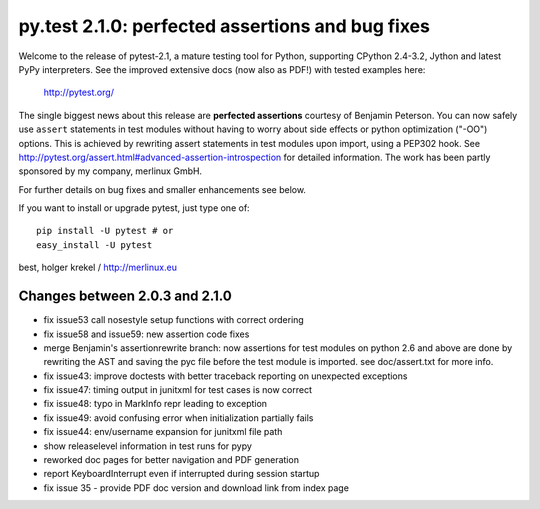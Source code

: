 py.test 2.1.0: perfected assertions and bug fixes
===========================================================================

Welcome to the release of pytest-2.1, a mature testing tool for Python,
supporting CPython 2.4-3.2, Jython and latest PyPy interpreters.  See
the improved extensive docs (now also as PDF!) with tested examples here:

     http://pytest.org/

The single biggest news about this release are **perfected assertions**
courtesy of Benjamin Peterson.  You can now safely use ``assert``
statements in test modules without having to worry about side effects
or python optimization ("-OO") options.  This is achieved by rewriting
assert statements in test modules upon import, using a PEP302 hook.
See http://pytest.org/assert.html#advanced-assertion-introspection for
detailed information.  The work has been partly sponsored by my company,
merlinux GmbH.

For further details on bug fixes and smaller enhancements see below.

If you want to install or upgrade pytest, just type one of::

    pip install -U pytest # or
    easy_install -U pytest

best,
holger krekel / http://merlinux.eu

Changes between 2.0.3 and 2.1.0
----------------------------------------------

- fix issue53 call nosestyle setup functions with correct ordering
- fix issue58 and issue59: new assertion code fixes
- merge Benjamin's assertionrewrite branch: now assertions
  for test modules on python 2.6 and above are done by rewriting
  the AST and saving the pyc file before the test module is imported.
  see doc/assert.txt for more info.
- fix issue43: improve doctests with better traceback reporting on
  unexpected exceptions
- fix issue47: timing output in junitxml for test cases is now correct
- fix issue48: typo in MarkInfo repr leading to exception
- fix issue49: avoid confusing error when initialization partially fails
- fix issue44: env/username expansion for junitxml file path
- show releaselevel information in test runs for pypy
- reworked doc pages for better navigation and PDF generation
- report KeyboardInterrupt even if interrupted during session startup
- fix issue 35 - provide PDF doc version and download link from index page
